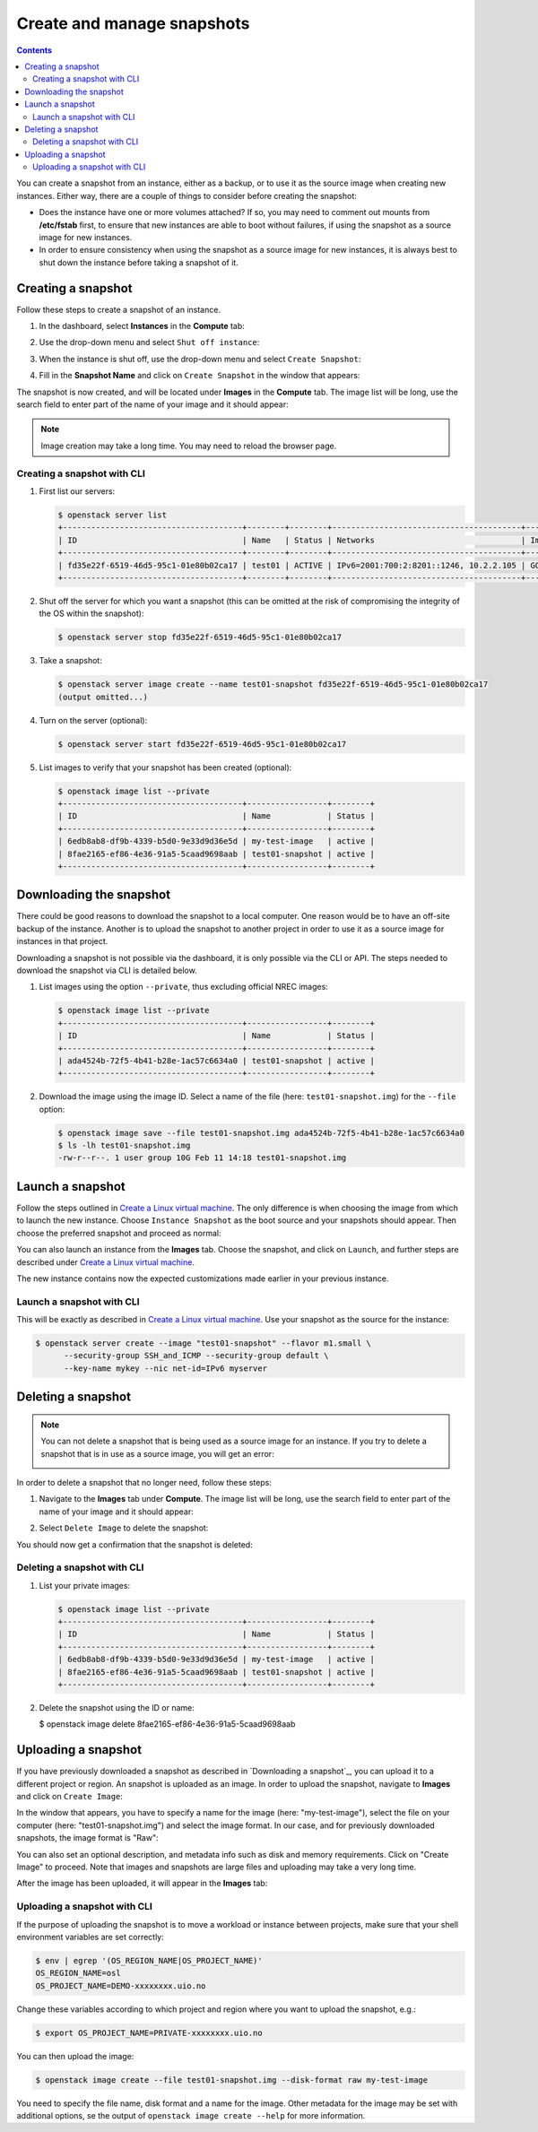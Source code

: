 .. |date| date::

.. _Create a Linux virtual machine: create-virtual-machine.html

Create and manage snapshots
===========================

.. contents::

You can create a snapshot from an instance, either as a backup, or to
use it as the source image when creating new instances. Either way,
there are a couple of things to consider before creating the snapshot:

* Does the instance have one or more volumes attached? If so, you may
  need to comment out mounts from **/etc/fstab** first, to ensure that
  new instances are able to boot without failures, if using the
  snapshot as a source image for new instances.

* In order to ensure consistency when using the snapshot as a source
  image for new instances, it is always best to shut down the instance
  before taking a snapshot of it.


Creating a snapshot
-------------------

Follow these steps to create a snapshot of an instance.

#. In the dashboard, select **Instances** in the **Compute** tab:

   .. image:: images/snapshot-01.png
      :align: center
      :alt: Dashboard - Compute -> Instances

#. Use the drop-down menu and select ``Shut off instance``:

   .. image:: images/snapshot-02.png
      :align: center
      :alt: Dashboard - Compute -> Instances -> shutoff

#. When the instance is shut off, use the drop-down menu and select
   ``Create Snapshot``:

   .. image:: images/snapshot-03.png
      :align: center
      :alt: Dashboard - Compute -> Instances -> create snapshot
   
#. Fill in the **Snapshot Name** and click on ``Create Snapshot`` in
   the window that appears:

   .. image:: images/snapshot-04.png
      :align: center
      :alt: Dashboard - Snapshot Name

The snapshot is now created, and will be located under **Images** in
the **Compute** tab. The image list will be long, use the search field
to enter part of the name of your image and it should appear:

.. image:: images/snapshot-05.png
   :align: center
   :alt: Dashboard - Snapshot Created

.. NOTE::
   Image creation may take a long time. You may need to reload the
   browser page.

Creating a snapshot with CLI
~~~~~~~~~~~~~~~~~~~~~~~~~~~~

#. First list our servers:

   .. code-block:: console

     $ openstack server list
     +--------------------------------------+--------+--------+----------------------------------------+---------------+----------+
     | ID                                   | Name   | Status | Networks                               | Image         | Flavor   |
     +--------------------------------------+--------+--------+----------------------------------------+---------------+----------+
     | fd35e22f-6519-46d5-95c1-01e80b02ca17 | test01 | ACTIVE | IPv6=2001:700:2:8201::1246, 10.2.2.105 | GOLD CentOS 8 | m1.small |
     +--------------------------------------+--------+--------+----------------------------------------+---------------+----------+

#. Shut off the server for which you want a snapshot (this can be
   omitted at the risk of compromising the integrity of the OS within
   the snapshot):

   .. code-block:: console

     $ openstack server stop fd35e22f-6519-46d5-95c1-01e80b02ca17

#. Take a snapshot:

   .. code-block:: console

     $ openstack server image create --name test01-snapshot fd35e22f-6519-46d5-95c1-01e80b02ca17
     (output omitted...)

#. Turn on the server (optional):

   .. code-block:: console

     $ openstack server start fd35e22f-6519-46d5-95c1-01e80b02ca17

#. List images to verify that your snapshot has been created
   (optional):
   
   .. code-block:: console

     $ openstack image list --private
     +--------------------------------------+-----------------+--------+
     | ID                                   | Name            | Status |
     +--------------------------------------+-----------------+--------+
     | 6edb8ab8-df9b-4339-b5d0-9e33d9d36e5d | my-test-image   | active |
     | 8fae2165-ef86-4e36-91a5-5caad9698aab | test01-snapshot | active |
     +--------------------------------------+-----------------+--------+


Downloading the snapshot
------------------------

There could be good reasons to download the snapshot to a local
computer. One reason would be to have an off-site backup of the
instance. Another is to upload the snapshot to another project in
order to use it as a source image for instances in that project.

Downloading a snapshot is not possible via the dashboard, it is only
possible via the CLI or API. The steps needed to download the snapshot
via CLI is detailed below.

#. List images using the option ``--private``, thus excluding official
   NREC images:

   .. code-block:: console

     $ openstack image list --private
     +--------------------------------------+-----------------+--------+
     | ID                                   | Name            | Status |
     +--------------------------------------+-----------------+--------+
     | ada4524b-72f5-4b41-b28e-1ac57c6634a0 | test01-snapshot | active |
     +--------------------------------------+-----------------+--------+

#. Download the image using the image ID. Select a name of the file
   (here: ``test01-snapshot.img``) for the ``--file`` option:

   .. code-block:: console

      $ openstack image save --file test01-snapshot.img ada4524b-72f5-4b41-b28e-1ac57c6634a0
      $ ls -lh test01-snapshot.img 
      -rw-r--r--. 1 user group 10G Feb 11 14:18 test01-snapshot.img


Launch a snapshot
-----------------

Follow the steps outlined in `Create a Linux virtual machine`_. The
only difference is when choosing the image from which to launch the
new instance. Choose ``Instance Snapshot`` as the boot source and your
snapshots should appear. Then choose the preferred snapshot and
proceed as normal:

.. image:: images/snapshot-06.png
   :align: center
   :alt: Dashboard - Compute -> Instances -> launch instance

You can also launch an instance from the **Images** tab. Choose the
snapshot, and click on ``Launch``, and further steps are described
under `Create a Linux virtual machine`_.

The new instance contains now the expected customizations made earlier
in your previous instance.

Launch a snapshot with CLI
~~~~~~~~~~~~~~~~~~~~~~~~~~

This will be exactly as described in `Create a Linux virtual
machine`_. Use your snapshot as the source for the instance:

.. code-block:: console

  $ openstack server create --image "test01-snapshot" --flavor m1.small \
        --security-group SSH_and_ICMP --security-group default \
        --key-name mykey --nic net-id=IPv6 myserver

Deleting a snapshot
-------------------

.. NOTE::
   You can not delete a snapshot that is being used as a source image
   for an instance. If you try to delete a snapshot that is in use as
   a source image, you will get an error:

   .. image:: images/snapshot-07.png
      :align: center
      :alt: Dashboard - Delete Snapshot ERROR

In order to delete a snapshot that no longer need, follow these steps:

#. Navigate to the **Images** tab under **Compute**. The image list
   will be long, use the search field to enter part of the name of
   your image and it should appear:

   .. image:: images/snapshot-05.png
      :align: center
      :alt: Dashboard - Compute -> Images

#. Select ``Delete Image`` to delete the snapshot:

   .. image:: images/snapshot-08.png
      :align: center
      :alt: Dashboard - Compute -> Images -> delete image

You should now get a confirmation that the snapshot is deleted:

.. image:: images/snapshot-09.png
   :align: center
   :alt: Dashboard - Delete Snapshot CONFIRMATION

Deleting a snapshot with CLI
~~~~~~~~~~~~~~~~~~~~~~~~~~~~

#. List your private images:

   .. code-block:: console

     $ openstack image list --private
     +--------------------------------------+-----------------+--------+
     | ID                                   | Name            | Status |
     +--------------------------------------+-----------------+--------+
     | 6edb8ab8-df9b-4339-b5d0-9e33d9d36e5d | my-test-image   | active |
     | 8fae2165-ef86-4e36-91a5-5caad9698aab | test01-snapshot | active |
     +--------------------------------------+-----------------+--------+

#. Delete the snapshot using the ID or name:

   .. code-block:: console

   $ openstack image delete 8fae2165-ef86-4e36-91a5-5caad9698aab


Uploading a snapshot
--------------------

If you have previously downloaded a snapshot as described in
`Downloading a snapshot`_, you can upload it to a different project or
region. An snapshot is uploaded as an image. In order to upload the
snapshot, navigate to **Images** and click on ``Create Image``:

.. image:: images/snapshot-10.png
   :align: center
   :alt: Dashboard - Compute -> Images -> create image

In the window that appears, you have to specify a name for the image
(here: "my-test-image"), select the file on your computer (here:
"test01-snapshot.img") and select the image format. In our case, and
for previously downloaded snapshots, the image format is "Raw":

.. image:: images/snapshot-11.png
   :align: center
   :alt: Dashboard - Compute -> Images -> image details

You can also set an optional description, and metadata info such as
disk and memory requirements. Click on "Create Image" to proceed. Note
that images and snapshots are large files and uploading may take a
very long time.

After the image has been uploaded, it will appear in the **Images**
tab:

.. image:: images/snapshot-12.png
   :align: center
   :alt: Dashboard - Compute -> Images

Uploading a snapshot with CLI
~~~~~~~~~~~~~~~~~~~~~~~~~~~~~

If the purpose of uploading the snapshot is to move a workload or
instance between projects, make sure that your shell environment
variables are set correctly:

.. code-block:: console

  $ env | egrep '(OS_REGION_NAME|OS_PROJECT_NAME)'
  OS_REGION_NAME=osl
  OS_PROJECT_NAME=DEMO-xxxxxxxx.uio.no

Change these variables according to which project and region where you
want to upload the snapshot, e.g.:

.. code-block:: console

  $ export OS_PROJECT_NAME=PRIVATE-xxxxxxxx.uio.no

You can then upload the image:

.. code-block:: console

  $ openstack image create --file test01-snapshot.img --disk-format raw my-test-image

You need to specify the file name, disk format and a name for the
image. Other metadata for the image may be set with additional
options, se the output of ``openstack image create --help`` for more
information.
